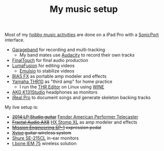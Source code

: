 #+TITLE: My music setup
#+SLUG: music

Most of my [[https://www.youtube.com/channel/UC-yn6Cb9c9Q4XFWt3qixJcA][hobby music activities]] are done on a iPad Pro with a [[https://line6.com/sonicport-audio-interface/][SonicPort]] interface.

- [[https://www.apple.com/ios/garageband][Garageband]] for recording and multi-tracking
  - My band mates use [[https://www.audacityteam.org][Audacity]] to record their own tracks
- [[https://www.positivegrid.com/finaltouch][FinalTouch]] for final audio production
- [[https://luma-touch.com/lumafusion-for-ios-2][LumaFusion]] for editing videos
  - [[https://creaceed.com/emulsio][Emulsio]] to stabilize videos
- [[https://www.positivegrid.com/bias-fx-mobile][BIAS FX]] as portable amp modeler and effects
- [[https://usa.yamaha.com/products/musical_instruments/guitars_basses/amps_accessories/thr/index.html][Yamaha THR10]] as "third amp" for home practice
  - I run the [[https://usa.yamaha.com/support/updates/57648_en.html][THR Editor]] on Linux using [[https://www.winehq.org][WINE]]
- [[https://www.akg.com/support/K141+Studio_.html][AKG K131Studio]] headphones as monitors
- [[https://irealpro.com][iReal Pro]] to document songs and generate skeleton backing tracks

My live setup is:

- +[[https://www.gibson.com/Guitar/USAYNB363/Les-Paul-Studio][2014 LP Studio guitar]]+ [[https://www.fender.com/en-US/electric-guitars/telecaster/american-performer-telecaster/0115110342.html][Fender American Performer Telecaster]]
- +[[https://www.fractalaudio.com/ax8-amp-modeler-multi-effects][Fractal Audio AX8]]+ [[https://line6.com/hx-stomp-xl/][HX Stomp XL]] as amp modeler and effects
- +[[https://missionengineering.com/shop-2/products/expression/multi-use-exp/sp-1/][Mission Engineering SP-1]] expression pedal+
- +[[http://www.xviveaudio.com/u2-p0056.html][Xvive]] guitar wireless system+
- [[https://www.shure.com/products/earphones/se215cl][Shure SE-215CL]] in-ear monitors
- [[https://www.thomann.de/de/the_t.bone_iem_75.htm][t.bone IEM 75]] wireless solution
